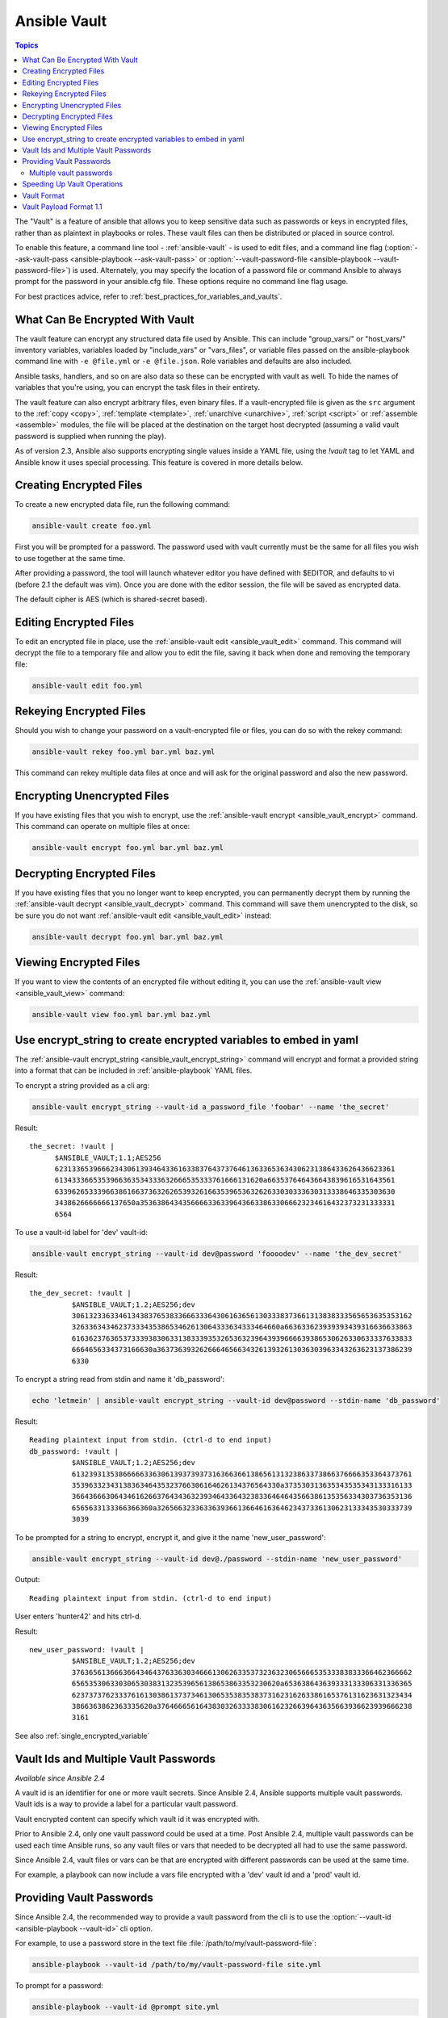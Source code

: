 Ansible Vault
=============

.. contents:: Topics

The "Vault" is a feature of ansible that allows you to keep sensitive data such as passwords or keys in encrypted files, rather than as plaintext in playbooks or roles. These vault files can then be distributed or placed in source control.

To enable this feature, a command line tool - :ref:`ansible-vault` - is used to edit files, and a command line flag (:option:`--ask-vault-pass <ansible-playbook --ask-vault-pass>` or :option:`--vault-password-file <ansible-playbook --vault-password-file>`) is used. Alternately, you may specify the location of a password file or command Ansible to always prompt for the password in your ansible.cfg file. These options require no command line flag usage.

For best practices advice, refer to :ref:`best_practices_for_variables_and_vaults`.

.. _what_can_be_encrypted_with_vault:

What Can Be Encrypted With Vault
````````````````````````````````

The vault feature can encrypt any structured data file used by Ansible.  This can include "group_vars/" or "host_vars/" inventory variables, variables loaded by "include_vars" or "vars_files", or variable files passed on the ansible-playbook command line with ``-e @file.yml`` or ``-e @file.json``.  Role variables and defaults are also included.

Ansible tasks, handlers, and so on are also data so these can be encrypted with vault as well. To hide the names of variables that you're using, you can encrypt the task files in their entirety.

The vault feature can also encrypt arbitrary files, even binary files.  If a vault-encrypted file is
given as the ``src`` argument to the :ref:`copy <copy>`, :ref:`template <template>`,
:ref:`unarchive <unarchive>`, :ref:`script <script>` or :ref:`assemble <assemble>` modules, the file will be placed at the destination on the target host decrypted (assuming a valid vault password is supplied when running the play).

As of version 2.3, Ansible also supports encrypting single values inside a YAML file, using the `!vault` tag to let YAML and Ansible know it uses special processing. This feature is covered in more details below.


.. _creating_files:

Creating Encrypted Files
````````````````````````

To create a new encrypted data file, run the following command:

.. code-block:: bash

   ansible-vault create foo.yml

First you will be prompted for a password.  The password used with vault currently must be the same for all files you wish to use together at the same time.

After providing a password, the tool will launch whatever editor you have defined with $EDITOR, and defaults to vi (before 2.1 the default was vim).  Once you are done with the editor session, the file will be saved as encrypted data.

The default cipher is AES (which is shared-secret based).


.. _editing_encrypted_files:

Editing Encrypted Files
```````````````````````

To edit an encrypted file in place, use the :ref:`ansible-vault edit <ansible_vault_edit>` command.
This command will decrypt the file to a temporary file and allow you to edit
the file, saving it back when done and removing the temporary file:

.. code-block:: bash

   ansible-vault edit foo.yml


.. _rekeying_files:

Rekeying Encrypted Files
````````````````````````

Should you wish to change your password on a vault-encrypted file or files, you can do so with the rekey command:

.. code-block:: bash

    ansible-vault rekey foo.yml bar.yml baz.yml

This command can rekey multiple data files at once and will ask for the original
password and also the new password.


.. _encrypting_files:

Encrypting Unencrypted Files
````````````````````````````

If you have existing files that you wish to encrypt, use
the :ref:`ansible-vault encrypt <ansible_vault_encrypt>` command.  This command can operate on multiple files at once:

.. code-block:: bash

   ansible-vault encrypt foo.yml bar.yml baz.yml


.. _decrypting_files:

Decrypting Encrypted Files
``````````````````````````

If you have existing files that you no longer want to keep encrypted, you can permanently decrypt
them by running the :ref:`ansible-vault decrypt <ansible_vault_decrypt>` command.  This command will save them unencrypted
to the disk, so be sure you do not want :ref:`ansible-vault edit <ansible_vault_edit>` instead:

.. code-block:: bash

    ansible-vault decrypt foo.yml bar.yml baz.yml


.. _viewing_files:

Viewing Encrypted Files
```````````````````````

If you want to view the contents of an encrypted file without editing it, you can use the :ref:`ansible-vault view <ansible_vault_view>` command:

.. code-block:: bash

    ansible-vault view foo.yml bar.yml baz.yml


.. _encrypt_string_for_use_in_yaml:

Use encrypt_string to create encrypted variables to embed in yaml
`````````````````````````````````````````````````````````````````

The :ref:`ansible-vault encrypt_string <ansible_vault_encrypt_string>` command will encrypt and format a provided string into a format
that can be included in :ref:`ansible-playbook` YAML files.

To encrypt a string provided as a cli arg:

.. code-block:: bash

    ansible-vault encrypt_string --vault-id a_password_file 'foobar' --name 'the_secret'

Result::

    the_secret: !vault |
          $ANSIBLE_VAULT;1.1;AES256
          62313365396662343061393464336163383764373764613633653634306231386433626436623361
          6134333665353966363534333632666535333761666131620a663537646436643839616531643561
          63396265333966386166373632626539326166353965363262633030333630313338646335303630
          3438626666666137650a353638643435666633633964366338633066623234616432373231333331
          6564

To use a vault-id label for 'dev' vault-id:

.. code-block:: bash

    ansible-vault encrypt_string --vault-id dev@password 'foooodev' --name 'the_dev_secret'

Result::

    the_dev_secret: !vault |
              $ANSIBLE_VAULT;1.2;AES256;dev
              30613233633461343837653833666333643061636561303338373661313838333565653635353162
              3263363434623733343538653462613064333634333464660a663633623939393439316636633863
              61636237636537333938306331383339353265363239643939666639386530626330633337633833
              6664656334373166630a363736393262666465663432613932613036303963343263623137386239
              6330

To encrypt a string read from stdin and name it 'db_password':

.. code-block:: bash

    echo 'letmein' | ansible-vault encrypt_string --vault-id dev@password --stdin-name 'db_password'

Result::

    Reading plaintext input from stdin. (ctrl-d to end input)
    db_password: !vault |
              $ANSIBLE_VAULT;1.2;AES256;dev
              61323931353866666336306139373937316366366138656131323863373866376666353364373761
              3539633234313836346435323766306164626134376564330a373530313635343535343133316133
              36643666306434616266376434363239346433643238336464643566386135356334303736353136
              6565633133366366360a326566323363363936613664616364623437336130623133343530333739
              3039

To be prompted for a string to encrypt, encrypt it, and give it the name 'new_user_password':


.. code-block:: bash

    ansible-vault encrypt_string --vault-id dev@./password --stdin-name 'new_user_password'

Output::

    Reading plaintext input from stdin. (ctrl-d to end input)

User enters 'hunter42' and hits ctrl-d.

Result::

    new_user_password: !vault |
              $ANSIBLE_VAULT;1.2;AES256;dev
              37636561366636643464376336303466613062633537323632306566653533383833366462366662
              6565353063303065303831323539656138653863353230620a653638643639333133306331336365
              62373737623337616130386137373461306535383538373162316263386165376131623631323434
              3866363862363335620a376466656164383032633338306162326639643635663936623939666238
              3161

See also :ref:`single_encrypted_variable`


.. _vault_ids:

Vault Ids and Multiple Vault Passwords
``````````````````````````````````````

*Available since Ansible 2.4*

A vault id is an identifier for one or more vault secrets. Since Ansible 2.4,
Ansible supports multiple vault passwords. Vault ids is a way to provide
a label for a particular vault password.

Vault encrypted content can specify which vault id it was encrypted with.

Prior to Ansible 2.4, only one vault password could be used at a time. Post
Ansible 2.4, multiple vault passwords can be used each time Ansible runs, so any
vault files or vars that needed to be decrypted all had to use the same password.

Since Ansible 2.4, vault files or vars can be that are encrypted with different
passwords can be used at the same time.

For example, a playbook can now include a vars file encrypted with a 'dev' vault
id and a 'prod' vault id.

.. _providing_vault_passwords:

Providing Vault Passwords
`````````````````````````

Since Ansible 2.4, the recommended way to provide a vault password from the cli is
to use the :option:`--vault-id <ansible-playbook --vault-id>` cli option.

For example, to use a password store in the text file :file:`/path/to/my/vault-password-file`:

.. code-block:: bash

    ansible-playbook --vault-id /path/to/my/vault-password-file site.yml

To prompt for a password:

.. code-block:: bash

    ansible-playbook --vault-id @prompt site.yml

To get the password from a vault password executable script :file:`my-vault-password.py`:

.. code-block:: bash

    ansible-playbook --vault-id my-vault-password.py

The value for :option:`--vault-id <ansible-playbook --vault-id>` can specify the type of vault id (prompt, a file path, etc)
and a label for the vault id ('dev', 'prod', 'cloud', etc)

For example, to use a password file :file:`dev-password` for the vault-id 'dev':

.. code-block:: bash

    ansible-playbook --vault-id dev@dev-password site.yml

To prompt for the 'dev' vault id:

.. code-block:: bash

    ansible-playbook --vault-id dev@prompt site.yml

*Prior to Ansible 2.4*

To be prompted for a vault password, use the :option:`--ask-vault-pass <ansible-playbook --vault-id>` cli option:

.. code-block:: bash

    ansible-playbook --ask-vault-pass site.yml

To specify a vault password in a text file 'dev-password', use the :option:`--vault-password-file <ansible-playbook --vault-password-file>` option:

.. code-block:: bash

    ansible-playbook --vault-password-file dev-password site.yml

There is a config option (:ref:`DEFAULT_VAULT_PASSWORD_FILE`) to specify a vault password file to use
without requiring the :option:`--vault-password-file <ansible-playbook --vault-password-file>` cli option.


Multiple vault passwords
^^^^^^^^^^^^^^^^^^^^^^^^

Since Ansible 2.4 and later support using multiple vault passwords, :option:`--vault-id <ansible-playbook --vault-id>` can
be provided multiple times.

If multiple vault passwords are provided, by default Ansible will attempt to decrypt vault content
by trying each vault secret in the order they were provided on the command line.

For example, to use a 'dev' password read from a file and to be prompted for the 'prod' password:

.. code-block:: bash

    ansible-playbook --vault-id dev@dev-password --vault-id prod@prompt site.yml

In the above case, the 'dev' password will be tried first, then the 'prod' password for cases
where Ansible doesn't know which vault id is used to encrypt something.

If the vault content was encrypted using a :option:`--vault-id <ansible-vault --vault-id>` option, then the label of the
vault id is stored with the vault content. When Ansible knows the right vault-id, it will try
the matching vault id's secret first before trying the rest of the vault-ids.

There is a config option (:ref:`DEFAULT_VAULT_ID_MATCH` ) to force the vault content's vault id label to match with one of
the provided vault ids. But the default is to try the matching id first, then try the other
vault ids in order.

There is also a config option (:ref:`DEFAULT_VAULT_IDENTITY_LIST`) to specify a default list of vault ids to
use. For example, instead of requiring the cli option on every use, the (:ref:`DEFAULT_VAULT_IDENTITY_LIST`) config option can be used:

.. code-block:: bash

    ansible-playbook --vault-id dev@dev-password --vault-id prod@prompt site.yml

The :option:`--vault-id <ansible-playbook --vault-id>` can be used in lieu of the :option:`--vault-password-file <ansible-playbook --vault-password-file>` or :option:`--ask-vault-pass <ansible-playbook --ask-vault-pass>` options,
or it can be used in combination with them.

When using :ref:`ansible-vault` commands that encrypt content (:ref:`ansible-vault encrypt <ansible_vault_encrypt>`, :ref:`ansible-vault encrypt_string <ansible_vault_encrypt_string>`, etc)
only one vault-id can be used.



.. note::
    Prior to Ansible 2.4, only one vault password could be used in each Ansible run. The
    :option:`--vault-id <ansible-playbook --vault-id>` option is not support prior to Ansible 2.4.


.. _speeding_up_vault:

Speeding Up Vault Operations
````````````````````````````

By default, Ansible uses PyCrypto to encrypt and decrypt vault files. If you have many encrypted files, decrypting them at startup may cause a perceptible delay. To speed this up, install the cryptography package:

.. code-block:: bash

    pip install cryptography


.. _vault_format:

Vault Format
````````````

A vault encrypted file is a UTF-8 encoded txt file.

The file format includes a new line terminated header.

For example::

    $ANSIBLE_VAULT;1.1;AES256


The header contains the vault format id, the vault format version, and a cipher id, seperated by semi-colons ';'

The first field ``$ANSIBLE_VAULT`` is the format id. Currently ``$ANSIBLE_VAULT`` is the only valid file format id. This is used to identify files that are vault encrypted (via vault.is_encrypted_file()).

The second field (`1.1`) is the vault format version. All supported versions of ansible will currently default to '1.1'.

The '1.0' format is supported for reading only (and will be converted automatically to the '1.1' format on write). The format version is currently used as an exact string compare only (version numbers are not currently 'compared').

The third field (``AES256``) identifies the cipher algorithmn used to encrypt the data. Currently, the only supported cipher is 'AES256'. [vault format 1.0 used 'AES', but current code always uses 'AES256']

Note: In the future, the header could change. Anything after the vault id and version can be considered to depend on the vault format version. This includes the cipher id, and any additional fields that could be after that.

The rest of the content of the file is the 'vaulttext'. The vaulttext is a text armored version of the
encrypted ciphertext. Each line will be 80 characters wide, except for the last line which may be shorter.

Vault Payload Format 1.1
````````````````````````

The vaulttext is a concatenation of the ciphertext and a SHA256 digest with the result 'hexlifyied'.

'hexlify' refers to the hexlify() method of pythons binascii module.

hexlify()'ied result of:

- hexlify()'ed string of the salt, followed by a newline ('\n')
- hexlify()'ed string of the crypted HMAC, followed by a newline. The HMAC is:

  - a `RFC2104 <https://www.ietf.org/rfc/rfc2104.txt>`_ style HMAC

    - inputs are:

      - The AES256 encrypted ciphertext
      - A PBKDF2 key. This key, the cipher key, and the cipher iv are generated from:

        - the salt, in bytes
        - 10000 iterations
        - SHA256() algorithmn
        - the first 32 bytes are the cipher key
        - the second 32 bytes are the HMAC key
        - remaining 16 bytes are the cipher iv

  -  hexlify()'ed string of the ciphertext. The ciphertext is:

    - AES256 encrypted data. The data is encrypted using:

      - AES-CTR stream cipher
      - b_pkey1
      - iv
      - a 128 bit counter block seeded from an integer iv
      - the plaintext

        - the original plaintext
        - padding up to the AES256 blocksize. (The data used for padding is based on `RFX5652 <https://tools.ietf.org/html/rfc5652#section-6.3>`_)


